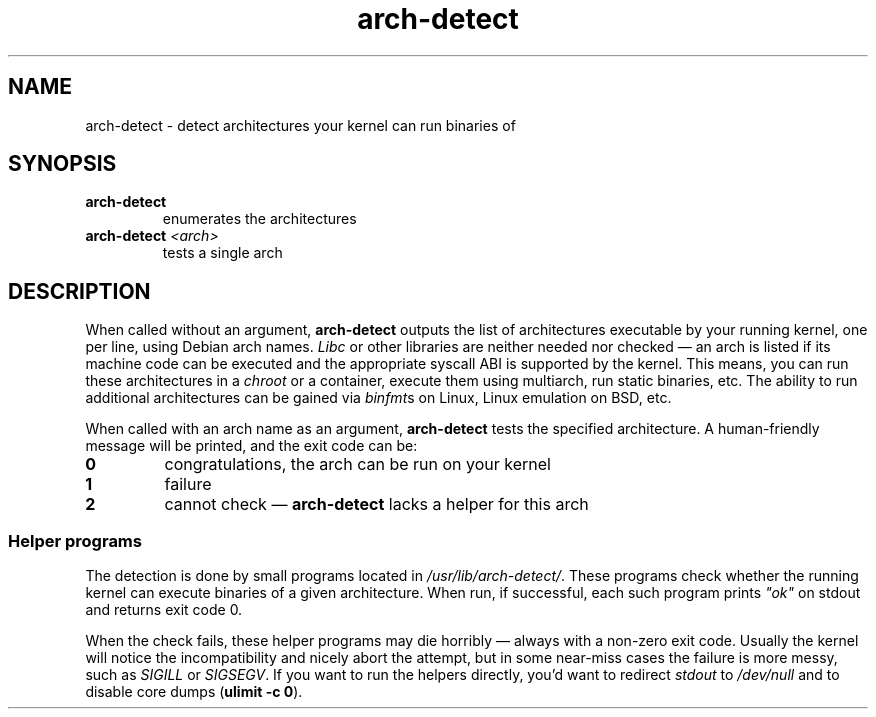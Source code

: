 .TH arch-detect 1
.SH NAME
arch-detect \- detect architectures your kernel can run binaries of
.SH SYNOPSIS
.TP
.B arch-detect
enumerates the architectures
.TP
.BI arch-detect " <arch>"
tests a single arch
.SH DESCRIPTION
When called without an argument, \fBarch-detect\fR outputs the list of
architectures executable by your running kernel, one per line, using Debian
arch names.  \fILibc\fR or other libraries are neither needed nor checked
\&\(em an arch is listed if its machine code can be executed and the
appropriate syscall ABI is supported by the kernel.  This means, you can run
these architectures in a \fIchroot\fR or a container, execute them using
multiarch, run static binaries, etc.  The ability to run additional
architectures can be gained via \fIbinfmt\fRs on Linux, Linux emulation on
BSD, etc.

When called with an arch name as an argument, \fBarch-detect\fR tests the
specified architecture.  A human-friendly message will be printed, and the
exit code can be:
.TP
.B 0
congratulations, the arch can be run on your kernel
.TP
.B 1
failure
.TP
.B 2
cannot check \(em \fBarch-detect\fR lacks a helper for this arch

.SS "Helper programs"
The detection is done by small programs located in
\fI/usr/lib/arch-detect/\fR.  These programs check whether the running kernel
can execute binaries of a given architecture.  When run, if successful, each
such program prints \fI"ok"\fR on stdout and returns exit code 0.

When the check fails, these helper programs may die horribly \(em always
with a non-zero exit code.  Usually the kernel will notice the
incompatibility and nicely abort the attempt, but in some near-miss cases
the failure is more messy, such as \fISIGILL\fR or \fISIGSEGV\fR.  If you
want to run the helpers directly, you'd want to redirect \fIstdout\fR to
\&\fI/dev/null\fR and to disable core dumps (\fBulimit -c 0\fR).
